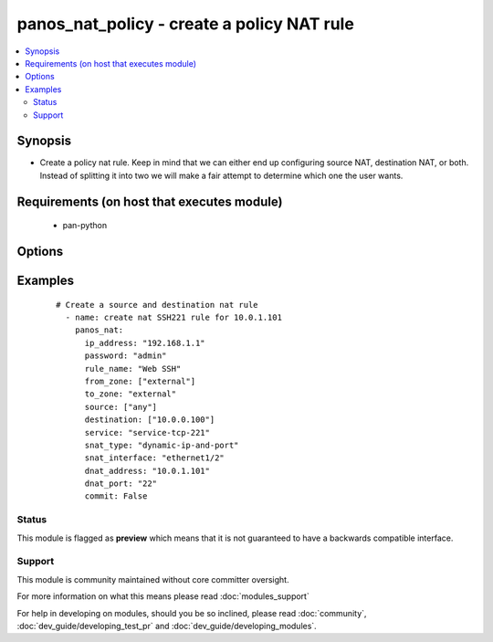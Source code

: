 .. _panos_nat_policy:


panos_nat_policy - create a policy NAT rule
+++++++++++++++++++++++++++++++++++++++++++

.. versionadded:: 2.3


.. contents::
   :local:
   :depth: 2


Synopsis
--------

* Create a policy nat rule. Keep in mind that we can either end up configuring source NAT, destination NAT, or both. Instead of splitting it into two we will make a fair attempt to determine which one the user wants.


Requirements (on host that executes module)
-------------------------------------------

  * pan-python


Options
-------

.. raw:: html

    <table border=1 cellpadding=4>
    <tr>
    <th class="head">parameter</th>
    <th class="head">required</th>
    <th class="head">default</th>
    <th class="head">choices</th>
    <th class="head">comments</th>
    </tr>
                <tr><td>commit<br/><div style="font-size: small;"></div></td>
    <td>no</td>
    <td>True</td>
        <td></td>
        <td><div>commit if changed</div>        </td></tr>
                <tr><td>destination<br/><div style="font-size: small;"></div></td>
    <td>no</td>
    <td>[u'any']</td>
        <td></td>
        <td><div>list of destination addresses</div>        </td></tr>
                <tr><td>dnat_address<br/><div style="font-size: small;"></div></td>
    <td>no</td>
    <td>None</td>
        <td></td>
        <td><div>dnat translated address</div>        </td></tr>
                <tr><td>dnat_port<br/><div style="font-size: small;"></div></td>
    <td>no</td>
    <td>None</td>
        <td></td>
        <td><div>dnat translated port</div>        </td></tr>
                <tr><td>from_zone<br/><div style="font-size: small;"></div></td>
    <td>yes</td>
    <td></td>
        <td></td>
        <td><div>list of source zones</div>        </td></tr>
                <tr><td>ip_address<br/><div style="font-size: small;"></div></td>
    <td>yes</td>
    <td></td>
        <td></td>
        <td><div>IP address (or hostname) of PAN-OS device</div>        </td></tr>
                <tr><td>override<br/><div style="font-size: small;"></div></td>
    <td>no</td>
    <td>false</td>
        <td></td>
        <td><div>attempt to override rule if one with the same name already exists</div>        </td></tr>
                <tr><td>password<br/><div style="font-size: small;"></div></td>
    <td>yes</td>
    <td></td>
        <td></td>
        <td><div>password for authentication</div>        </td></tr>
                <tr><td>rule_name<br/><div style="font-size: small;"></div></td>
    <td>yes</td>
    <td></td>
        <td></td>
        <td><div>name of the SNAT rule</div>        </td></tr>
                <tr><td>service<br/><div style="font-size: small;"></div></td>
    <td>no</td>
    <td>any</td>
        <td></td>
        <td><div>service</div>        </td></tr>
                <tr><td>snat_address<br/><div style="font-size: small;"></div></td>
    <td>no</td>
    <td>None</td>
        <td></td>
        <td><div>snat translated address</div>        </td></tr>
                <tr><td>snat_bidirectional<br/><div style="font-size: small;"></div></td>
    <td>no</td>
    <td>false</td>
        <td></td>
        <td><div>bidirectional flag</div>        </td></tr>
                <tr><td>snat_interface<br/><div style="font-size: small;"></div></td>
    <td>no</td>
    <td>None</td>
        <td></td>
        <td><div>snat interface</div>        </td></tr>
                <tr><td>snat_interface_address<br/><div style="font-size: small;"></div></td>
    <td>no</td>
    <td>None</td>
        <td></td>
        <td><div>snat interface address</div>        </td></tr>
                <tr><td>snat_type<br/><div style="font-size: small;"></div></td>
    <td>no</td>
    <td>None</td>
        <td></td>
        <td><div>type of source translation</div>        </td></tr>
                <tr><td>source<br/><div style="font-size: small;"></div></td>
    <td>no</td>
    <td>[u'any']</td>
        <td></td>
        <td><div>list of source addresses</div>        </td></tr>
                <tr><td>to_zone<br/><div style="font-size: small;"></div></td>
    <td>yes</td>
    <td></td>
        <td></td>
        <td><div>destination zone</div>        </td></tr>
                <tr><td>username<br/><div style="font-size: small;"></div></td>
    <td>no</td>
    <td>admin</td>
        <td></td>
        <td><div>username for authentication</div>        </td></tr>
        </table>
    </br>



Examples
--------

 ::

    # Create a source and destination nat rule
      - name: create nat SSH221 rule for 10.0.1.101
        panos_nat:
          ip_address: "192.168.1.1"
          password: "admin"
          rule_name: "Web SSH"
          from_zone: ["external"]
          to_zone: "external"
          source: ["any"]
          destination: ["10.0.0.100"]
          service: "service-tcp-221"
          snat_type: "dynamic-ip-and-port"
          snat_interface: "ethernet1/2"
          dnat_address: "10.0.1.101"
          dnat_port: "22"
          commit: False





Status
~~~~~~

This module is flagged as **preview** which means that it is not guaranteed to have a backwards compatible interface.


Support
~~~~~~~

This module is community maintained without core committer oversight.

For more information on what this means please read :doc:`modules_support`


For help in developing on modules, should you be so inclined, please read :doc:`community`, :doc:`dev_guide/developing_test_pr` and :doc:`dev_guide/developing_modules`.
